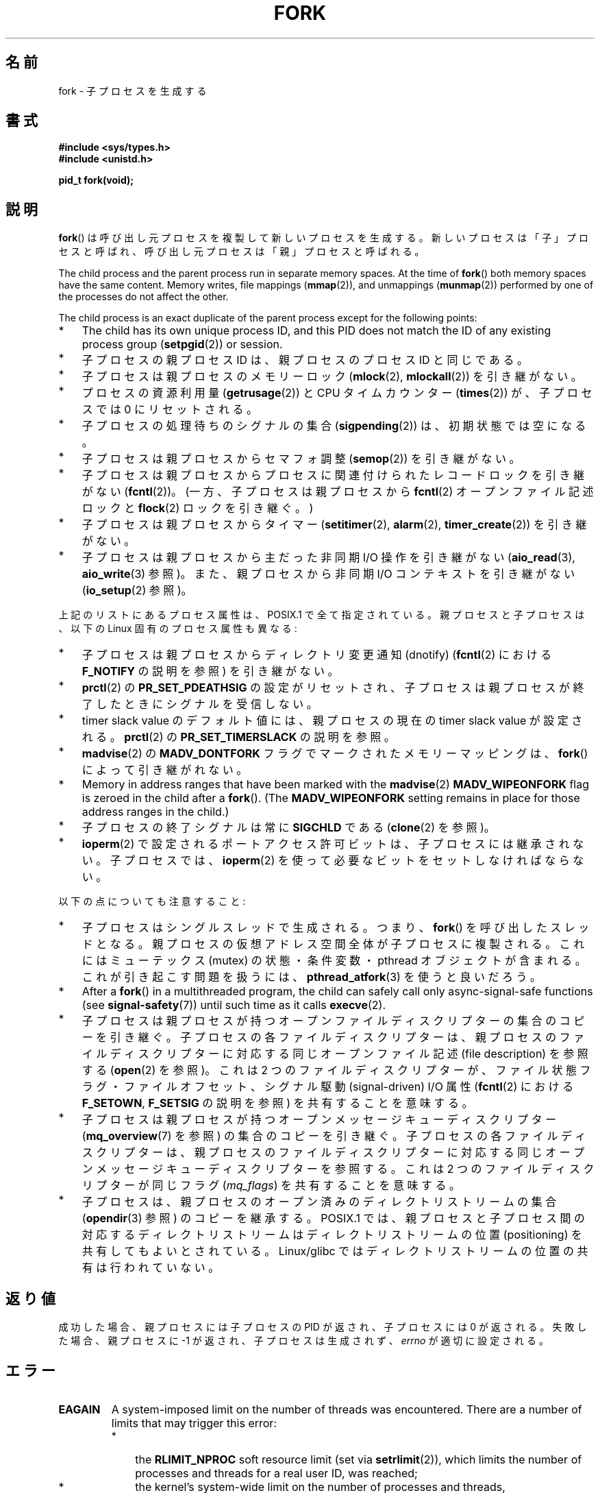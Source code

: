 .\" Copyright (C) 2006 Michael Kerrisk <mtk.manpages@gmail.com>
.\" A few fragments remain from an earlier (1992) page by
.\" Drew Eckhardt (drew@cs.colorado.edu),
.\"
.\" %%%LICENSE_START(VERBATIM)
.\" Permission is granted to make and distribute verbatim copies of this
.\" manual provided the copyright notice and this permission notice are
.\" preserved on all copies.
.\"
.\" Permission is granted to copy and distribute modified versions of this
.\" manual under the conditions for verbatim copying, provided that the
.\" entire resulting derived work is distributed under the terms of a
.\" permission notice identical to this one.
.\"
.\" Since the Linux kernel and libraries are constantly changing, this
.\" manual page may be incorrect or out-of-date.  The author(s) assume no
.\" responsibility for errors or omissions, or for damages resulting from
.\" the use of the information contained herein.  The author(s) may not
.\" have taken the same level of care in the production of this manual,
.\" which is licensed free of charge, as they might when working
.\" professionally.
.\"
.\" Formatted or processed versions of this manual, if unaccompanied by
.\" the source, must acknowledge the copyright and authors of this work.
.\" %%%LICENSE_END
.\"
.\" Modified by Michael Haardt (michael@moria.de)
.\" Modified Sat Jul 24 13:22:07 1993 by Rik Faith (faith@cs.unc.edu)
.\" Modified 21 Aug 1994 by Michael Chastain (mec@shell.portal.com):
.\"   Referenced 'clone(2)'.
.\" Modified 1995-06-10, 1996-04-18, 1999-11-01, 2000-12-24
.\"   by Andries Brouwer (aeb@cwi.nl)
.\" Modified, 27 May 2004, Michael Kerrisk <mtk.manpages@gmail.com>
.\"     Added notes on capability requirements
.\" 2006-09-04, Michael Kerrisk
.\"     Greatly expanded, to describe all attributes that differ
.\"	parent and child.
.\"
.\"*******************************************************************
.\"
.\" This file was generated with po4a. Translate the source file.
.\"
.\"*******************************************************************
.\"
.\" Japanese Version Copyright (c) 1996 TABATA Tomohira
.\"         all rights reserved.
.\" Translated Thu Jun 27 20:35:06 JST 1996
.\"         by TABATA Tomohira <loba@k2.t.u-tokyo.ac.jp>
.\" Modified Sun Dec 14 00:43:22 JST 1997
.\"         by HANATAKA Shinya <hanataka@abyss.rim.or.jp>
.\" Modified Tue Jul 10 05:36:22 JST 2001
.\"         by Yuichi SATO <ysato@h4.dion.ne.jp>, LDP v1.38
.\" Updated & Modified Wed Dec 29 12:33:12 JST 2004
.\"         by Yuichi SATO <ysato444@yahoo.co.jp>, LDP v2.01
.\" Updated & Modified Wed Jan  3 04:11:03 JST 2007 by Yuichi SATO, LDP v2.43
.\" Updated 2008-08-04, Akihiro MOTOKI <amotoki@dd.iij4u.or.jp>, LDP v3.05
.\" Updated 2012-05-29, Akihiro MOTOKI <amotoki@gmail.com>
.\" Updated 2013-05-01, Akihiro MOTOKI <amotoki@gmail.com>
.\"
.TH FORK 2 2020\-06\-09 Linux "Linux Programmer's Manual"
.SH 名前
fork \- 子プロセスを生成する
.SH 書式
\fB#include <sys/types.h>\fP
.br
\fB#include <unistd.h>\fP
.PP
\fBpid_t fork(void);\fP
.SH 説明
\fBfork\fP()
は呼び出し元プロセスを複製して新しいプロセスを生成する。新しいプロセスは「子」プロセスと呼ばれ、呼び出し元プロセスは「親」プロセスと呼ばれる。
.PP
The child process and the parent process run in separate memory spaces.  At
the time of \fBfork\fP()  both memory spaces have the same content.  Memory
writes, file mappings (\fBmmap\fP(2)), and unmappings (\fBmunmap\fP(2))  performed
by one of the processes do not affect the other.
.PP
The child process is an exact duplicate of the parent process except for the
following points:
.IP * 3
The child has its own unique process ID, and this PID does not match the ID
of any existing process group (\fBsetpgid\fP(2))  or session.
.IP *
子プロセスの親プロセス ID は、親プロセスのプロセス ID と同じである。
.IP *
子プロセスは親プロセスのメモリーロック (\fBmlock\fP(2), \fBmlockall\fP(2))  を引き継がない。
.IP *
プロセスの資源利用量 (\fBgetrusage\fP(2))  と CPU タイムカウンター (\fBtimes\fP(2))  が、子プロセスでは 0
にリセットされる。
.IP *
子プロセスの処理待ちのシグナルの集合 (\fBsigpending\fP(2))  は、初期状態では空になる。
.IP *
子プロセスは親プロセスからセマフォ調整 (\fBsemop\fP(2))  を引き継がない。
.IP *
子プロセスは親プロセスからプロセスに関連付けられたレコードロックを引き継がない (\fBfcntl\fP(2))。 (一方、子プロセスは親プロセスから
\fBfcntl\fP(2) オープンファイル記述ロックと \fBflock\fP(2) ロックを引き継ぐ。)
.IP *
子プロセスは親プロセスからタイマー (\fBsetitimer\fP(2), \fBalarm\fP(2), \fBtimer_create\fP(2))
を引き継がない。
.IP *
子プロセスは親プロセスから主だった非同期 I/O 操作を引き継がない (\fBaio_read\fP(3), \fBaio_write\fP(3)  参照)。
また、親プロセスから非同期 I/O コンテキストを引き継がない (\fBio_setup\fP(2)  参照)。
.PP
上記のリストにあるプロセス属性は、POSIX.1 で全て指定されている。 親プロセスと子プロセスは、以下の Linux 固有のプロセス属性も異なる:
.IP * 3
子プロセスは親プロセスからディレクトリ変更通知 (dnotify)  (\fBfcntl\fP(2)  における \fBF_NOTIFY\fP の説明を参照)
を引き継がない。
.IP *
\fBprctl\fP(2)  の \fBPR_SET_PDEATHSIG\fP の設定がリセットされ、子プロセスは親プロセスが終了したときに
シグナルを受信しない。
.IP *
timer slack value のデフォルト値には、親プロセスの現在の timer slack value が設定される。 \fBprctl\fP(2)
の \fBPR_SET_TIMERSLACK\fP の説明を参照。
.IP *
\fBmadvise\fP(2)  の \fBMADV_DONTFORK\fP フラグでマークされたメモリーマッピングは、 \fBfork\fP()
によって引き継がれない。
.IP *
Memory in address ranges that have been marked with the \fBmadvise\fP(2)
\fBMADV_WIPEONFORK\fP flag is zeroed in the child after a \fBfork\fP().  (The
\fBMADV_WIPEONFORK\fP setting remains in place for those address ranges in the
child.)
.IP *
子プロセスの終了シグナルは常に \fBSIGCHLD\fP である (\fBclone\fP(2)  を参照)。
.IP *
\fBioperm\fP(2) で設定されるポートアクセス許可ビットは、子プロセスには継承されない。子プロセスでは、 \fBioperm\fP(2)
を使って必要なビットをセットしなければならない。
.PP
以下の点についても注意すること:
.IP * 3
子プロセスはシングルスレッドで生成される。つまり、 \fBfork\fP()  を呼び出したスレッドとなる。
親プロセスの仮想アドレス空間全体が子プロセスに複製される。 これにはミューテックス (mutex) の状態・条件変数・ pthread
オブジェクトが含まれる。 これが引き起こす問題を扱うには、 \fBpthread_atfork\fP(3)  を使うと良いだろう。
.IP *
After a \fBfork\fP()  in a multithreaded program, the child can safely call
only async\-signal\-safe functions (see \fBsignal\-safety\fP(7))  until such time
as it calls \fBexecve\fP(2).
.IP *
子プロセスは親プロセスが持つ オープンファイルディスクリプターの集合のコピーを引き継ぐ。 子プロセスの各ファイルディスクリプターは、
親プロセスのファイルディスクリプターに対応する 同じオープンファイル記述 (file description) を参照する (\fBopen\fP(2)
を参照)。 これは 2 つのファイルディスクリプターが、ファイル状態フラグ・ ファイルオフセット、シグナル駆動 (signal\-driven) I/O
属性 (\fBfcntl\fP(2)  における \fBF_SETOWN\fP, \fBF_SETSIG\fP の説明を参照) を共有することを意味する。
.IP *
子プロセスは親プロセスが持つオープンメッセージキューディスクリプター (\fBmq_overview\fP(7)  を参照) の集合のコピーを引き継ぐ。
子プロセスの各ファイルディスクリプターは、 親プロセスのファイルディスクリプターに対応する同じオープンメッセージキューディスクリプターを参照する。
これは 2 つのファイルディスクリプターが同じフラグ (\fImq_flags\fP)  を共有することを意味する。
.IP *
子プロセスは、親プロセスのオープン済みのディレクトリストリームの集合 (\fBopendir\fP(3)  参照) のコピーを継承する。 POSIX.1
では、親プロセスと子プロセス間の対応するディレクトリストリーム はディレクトリストリームの位置 (positioning)
を共有してもよいとされている。 Linux/glibc ではディレクトリストリームの位置の共有は行われていない。
.SH 返り値
成功した場合、親プロセスには子プロセスの PID が返され、 子プロセスには 0 が返される。 失敗した場合、親プロセスに \-1
が返され、子プロセスは生成されず、 \fIerrno\fP が適切に設定される。
.SH エラー
.TP 
\fBEAGAIN\fP
.\" NOTE! The following should match the description in pthread_create(3)
A system\-imposed limit on the number of threads was encountered.  There are
a number of limits that may trigger this error:
.RS
.IP * 3
the \fBRLIMIT_NPROC\fP soft resource limit (set via \fBsetrlimit\fP(2)), which
limits the number of processes and threads for a real user ID, was reached;
.IP *
the kernel's system\-wide limit on the number of processes and threads,
\fI/proc/sys/kernel/threads\-max\fP, was reached (see \fBproc\fP(5));
.IP *
the maximum number of PIDs, \fI/proc/sys/kernel/pid_max\fP, was reached (see
\fBproc\fP(5)); or
.IP *
the PID limit (\fIpids.max\fP)  imposed by the cgroup "process number" (PIDs)
controller was reached.
.RE
.TP 
\fBEAGAIN\fP
呼び出し元は、スケジューリングポリシー \fBSCHED_DEADLINE\fP で動作しており、かつ reset\-on\-fork
フラグがセットされていない。 \fBsched\fP(7) 参照。
.TP 
\fBENOMEM\fP
メモリーが足りないために、 \fBfork\fP()  は必要なカーネル構造体を割り当てることができなかった。
.TP 
\fBENOMEM\fP
An attempt was made to create a child process in a PID namespace whose
"init" process has terminated.  See \fBpid_namespaces\fP(7).
.TP 
\fBENOSYS\fP
.\" e.g., arm (optionally), blackfin, c6x, frv, h8300, microblaze, xtensa
\fBfork\fP() はこのプラットフォームではサポートされていない
(例えば、メモリー管理ユニット (MMU) がないハードウェア)。
.TP 
\fBERESTARTNOINTR\fP (Linux 2.6.17 以降)
.\" commit 4a2c7a7837da1b91468e50426066d988050e4d56
System call was interrupted by a signal and will be restarted.  (This can be
seen only during a trace.)
.SH 準拠
 POSIX.1\-2001, POSIX.1\-2008, SVr4, 4.3BSD.
.SH 注意
Linux では、 \fBfork\fP()  を 書き込み時コピー (copy\-on\-write) ページを用いて実装している。 したがって、fork
を行うことの唯一のデメリットは、 親プロセスのページテーブルを複製と 子プロセス自身のタスク構造の作成のための時間とメモリーが必要なことである。
.SS "C ライブラリとカーネルの違い"
.\" nptl/sysdeps/unix/sysv/linux/fork.c
.\" and does some magic to ensure that getpid(2) returns the right value.
glibc 2.3.3 以降では、 NPTL スレッド実装の一部として提供されている
glibc の\fBfork\fP() ラッパー関数は、 カーネルの \fBfork\fP() システムコール
を起動するのではなく、\fBclone\fP(2) を起動する。
\fBclone\fP(2) に渡すフラグとして、伝統的な \fBfork\fP() システムコールと
同じ効果が得られるようなフラグが指定される (\fBfork\fP() の呼び出しは、
\fIflags\fP に \fBSIGCHLD\fP だけを指定して \fBclone\fP(2) を呼び出すのと等価である)。
glibc のラッパー関数は \fBpthread_atfork\fP(3) を使って設定されている
任意の fork ハンドラーを起動する。
.SH 例
\fBpipe\fP(2)  および \fBwait\fP(2)  を参照。
.SH 関連項目
 \fBclone\fP(2), \fBexecve\fP(2), \fBexit\fP(2), \fBsetrlimit\fP(2), \fBunshare\fP(2),
\fBvfork\fP(2), \fBwait\fP(2), \fBdaemon\fP(3), \fBpthread_atfork\fP(3),
\fBcapabilities\fP(7), \fBcredentials\fP(7)
.SH この文書について
この man ページは Linux \fIman\-pages\fP プロジェクトのリリース 5.10 の一部である。プロジェクトの説明とバグ報告に関する情報は
\%https://www.kernel.org/doc/man\-pages/ に書かれている。
